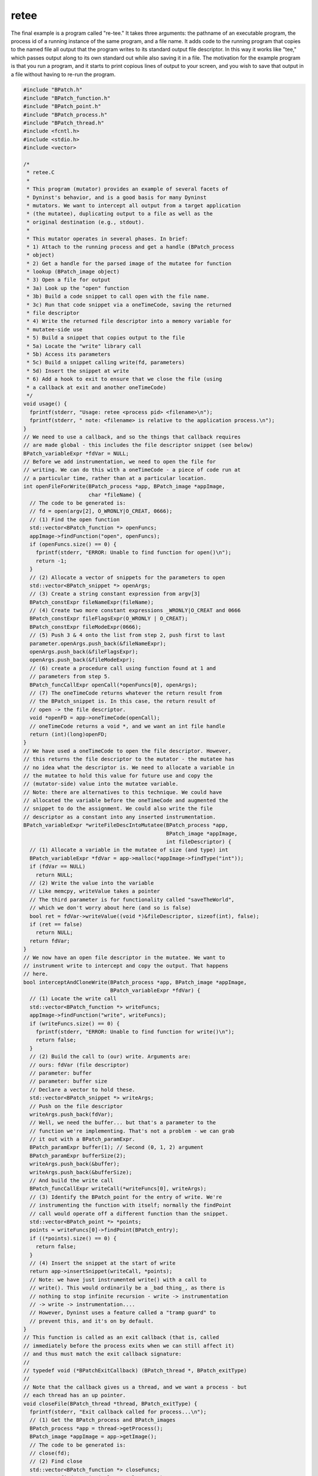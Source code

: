 
=====
retee
=====

The final example is a program called "re-tee." It takes three
arguments: the pathname of an executable program, the process id of a
running instance of the same program, and a file name. It adds code to
the running program that copies to the named file all output that the
program writes to its standard output file descriptor. In this way it
works like "tee," which passes output along to its own standard out
while also saving it in a file. The motivation for the example program
is that you run a program, and it starts to print copious lines of
output to your screen, and you wish to save that output in a file
without having to re-run the program.

.. code-block:: cpp

   #include "BPatch.h"
   #include "BPatch_function.h"
   #include "BPatch_point.h"
   #include "BPatch_process.h"
   #include "BPatch_thread.h"
   #include <fcntl.h>
   #include <stdio.h>
   #include <vector>
   
   /*
    * retee.C
    *
    * This program (mutator) provides an example of several facets of
    * Dyninst's behavior, and is a good basis for many Dyninst
    * mutators. We want to intercept all output from a target application
    * (the mutatee), duplicating output to a file as well as the
    * original destination (e.g., stdout).
    *
    * This mutator operates in several phases. In brief:
    * 1) Attach to the running process and get a handle (BPatch_process
    * object)
    * 2) Get a handle for the parsed image of the mutatee for function
    * lookup (BPatch_image object)
    * 3) Open a file for output
    * 3a) Look up the "open" function
    * 3b) Build a code snippet to call open with the file name.
    * 3c) Run that code snippet via a oneTimeCode, saving the returned
    * file descriptor
    * 4) Write the returned file descriptor into a memory variable for
    * mutatee-side use
    * 5) Build a snippet that copies output to the file
    * 5a) Locate the "write" library call
    * 5b) Access its parameters
    * 5c) Build a snippet calling write(fd, parameters)
    * 5d) Insert the snippet at write
    * 6) Add a hook to exit to ensure that we close the file (using
    * a callback at exit and another oneTimeCode)
    */
   void usage() {
     fprintf(stderr, "Usage: retee <process pid> <filename>\n");
     fprintf(stderr, " note: <filename> is relative to the application process.\n");
   }
   // We need to use a callback, and so the things that callback requires
   // are made global - this includes the file descriptor snippet (see below)
   BPatch_variableExpr *fdVar = NULL;
   // Before we add instrumentation, we need to open the file for
   // writing. We can do this with a oneTimeCode - a piece of code run at
   // a particular time, rather than at a particular location.
   int openFileForWrite(BPatch_process *app, BPatch_image *appImage,
                        char *fileName) {
     // The code to be generated is:
     // fd = open(argv[2], O_WRONLY|O_CREAT, 0666);
     // (1) Find the open function
     std::vector<BPatch_function *> openFuncs;
     appImage->findFunction("open", openFuncs);
     if (openFuncs.size() == 0) {
       fprintf(stderr, "ERROR: Unable to find function for open()\n");
       return -1;
     }
     // (2) Allocate a vector of snippets for the parameters to open
     std::vector<BPatch_snippet *> openArgs;
     // (3) Create a string constant expression from argv[3]
     BPatch_constExpr fileNameExpr(fileName);
     // (4) Create two more constant expressions _WRONLY|O_CREAT and 0666
     BPatch_constExpr fileFlagsExpr(O_WRONLY | O_CREAT);
     BPatch_constExpr fileModeExpr(0666);
     // (5) Push 3 & 4 onto the list from step 2, push first to last
     parameter.openArgs.push_back(&fileNameExpr);
     openArgs.push_back(&fileFlagsExpr);
     openArgs.push_back(&fileModeExpr);
     // (6) create a procedure call using function found at 1 and
     // parameters from step 5.
     BPatch_funcCallExpr openCall(*openFuncs[0], openArgs);
     // (7) The oneTimeCode returns whatever the return result from
     // the BPatch_snippet is. In this case, the return result of
     // open -> the file descriptor.
     void *openFD = app->oneTimeCode(openCall);
     // oneTimeCode returns a void *, and we want an int file handle
     return (int)(long)openFD;
   }
   // We have used a oneTimeCode to open the file descriptor. However,
   // this returns the file descriptor to the mutator - the mutatee has
   // no idea what the descriptor is. We need to allocate a variable in
   // the mutatee to hold this value for future use and copy the
   // (mutator-side) value into the mutatee variable.
   // Note: there are alternatives to this technique. We could have
   // allocated the variable before the oneTimeCode and augmented the
   // snippet to do the assignment. We could also write the file
   // descriptor as a constant into any inserted instrumentation.
   BPatch_variableExpr *writeFileDescIntoMutatee(BPatch_process *app,
                                                 BPatch_image *appImage,
                                                 int fileDescriptor) {
     // (1) Allocate a variable in the mutatee of size (and type) int
     BPatch_variableExpr *fdVar = app->malloc(*appImage->findType("int"));
     if (fdVar == NULL)
       return NULL;
     // (2) Write the value into the variable
     // Like memcpy, writeValue takes a pointer
     // The third parameter is for functionality called "saveTheWorld",
     // which we don't worry about here (and so is false)
     bool ret = fdVar->writeValue((void *)&fileDescriptor, sizeof(int), false);
     if (ret == false)
       return NULL;
     return fdVar;
   }
   // We now have an open file descriptor in the mutatee. We want to
   // instrument write to intercept and copy the output. That happens
   // here.
   bool interceptAndCloneWrite(BPatch_process *app, BPatch_image *appImage,
                               BPatch_variableExpr *fdVar) {
     // (1) Locate the write call
     std::vector<BPatch_function *> writeFuncs;
     appImage->findFunction("write", writeFuncs);
     if (writeFuncs.size() == 0) {
       fprintf(stderr, "ERROR: Unable to find function for write()\n");
       return false;
     }
     // (2) Build the call to (our) write. Arguments are:
     // ours: fdVar (file descriptor)
     // parameter: buffer
     // parameter: buffer size
     // Declare a vector to hold these.
     std::vector<BPatch_snippet *> writeArgs;
     // Push on the file descriptor
     writeArgs.push_back(fdVar);
     // Well, we need the buffer... but that's a parameter to the
     // function we're implementing. That's not a problem - we can grab
     // it out with a BPatch_paramExpr.
     BPatch_paramExpr buffer(1); // Second (0, 1, 2) argument
     BPatch_paramExpr bufferSize(2);
     writeArgs.push_back(&buffer);
     writeArgs.push_back(&bufferSize);
     // And build the write call
     BPatch_funcCallExpr writeCall(*writeFuncs[0], writeArgs);
     // (3) Identify the BPatch_point for the entry of write. We're
     // instrumenting the function with itself; normally the findPoint
     // call would operate off a different function than the snippet.
     std::vector<BPatch_point *> *points;
     points = writeFuncs[0]->findPoint(BPatch_entry);
     if ((*points).size() == 0) {
       return false;
     }
     // (4) Insert the snippet at the start of write
     return app->insertSnippet(writeCall, *points);
     // Note: we have just instrumented write() with a call to
     // write(). This would ordinarily be a _bad thing_, as there is
     // nothing to stop infinite recursion - write -> instrumentation
     // -> write -> instrumentation....
     // However, Dyninst uses a feature called a "tramp guard" to
     // prevent this, and it's on by default.
   }
   // This function is called as an exit callback (that is, called
   // immediately before the process exits when we can still affect it)
   // and thus must match the exit callback signature:
   //
   // typedef void (*BPatchExitCallback) (BPatch_thread *, BPatch_exitType)
   //
   // Note that the callback gives us a thread, and we want a process - but
   // each thread has an up pointer.
   void closeFile(BPatch_thread *thread, BPatch_exitType) {
     fprintf(stderr, "Exit callback called for process...\n");
     // (1) Get the BPatch_process and BPatch_images
     BPatch_process *app = thread->getProcess();
     BPatch_image *appImage = app->getImage();
     // The code to be generated is:
     // close(fd);
     // (2) Find close
     std::vector<BPatch_function *> closeFuncs;
     appImage->findFunction("close", closeFuncs);
     if (closeFuncs.size() == 0) {
       fprintf(stderr, "ERROR: Unable to find function for close()\n");
       return;
     }
     // (3) Allocate a vector of snippets for the parameters to open
     std::vector<BPatch_snippet *> closeArgs;
     // (4) Add the fd snippet - fdVar is global since we can't
     // get it via the callback
     closeArgs.push_back(fdVar);
     // (5) create a procedure call using function found at 1 and
     // parameters from step 3.
     BPatch_funcCallExpr closeCall(*closeFuncs[0], closeArgs);
     // (6) Use a oneTimeCode to close the file
     app->oneTimeCode(closeCall);
     // (7) Tell the app to continue to finish it off.
     app->continueExecution();
     return;
   }
   BPatch bpatch;
   // In main we perform the following operations.
   // 1) Attach to the process and get BPatch_process and BPatch_image
   // handles
   // 2) Open a file descriptor
   // 3) Instrument write
   // 4) Continue the process and wait for it to terminate
   int main(int argc, char *argv[]) {
     int pid;
     if (argc != 3) {
       usage();
       exit(1);
     }
     pid = atoi(argv[1]);
     // Attach to the program - we can attach with just a pid; the
     // program name is no longer necessary
     fprintf(stderr, "Attaching to process %d...\n", pid);
     BPatch_process *app = bpatch.processAttach(NULL, pid);
     if (!app)
       return -1;
     // Read the program's image and get an associated image object
     BPatch_image *appImage = app->getImage();
     std::vector<BPatch_function *> writeFuncs;
     fprintf(stderr, "Opening file %s for write...\n", argv[2]);
     int fileDescriptor = openFileForWrite(app, appImage, argv[2]);
     if (fileDescriptor == -1) {
       fprintf(stderr, "ERROR: opening file %s for write failed\n", argv[2]);
       exit(1);
     }
     fprintf(stderr,
             "Writing returned file descriptor %d into"
             "mutatee...\n",
             fileDescriptor);
     // This was defined globally as the exit callback needs it.
     fdVar = writeFileDescIntoMutatee(app, appImage, fileDescriptor);
     if (fdVar == NULL) {
       fprintf(stderr, "ERROR: failed to write mutatee-side variable\n");
       exit(1);
     }
     fprintf(stderr, "Instrumenting write...\n");
     bool ret = interceptAndCloneWrite(app, appImage, fdVar);
     if (!ret) {
       fprintf(stderr, "ERROR: failed to instrument mutatee\n");
       exit(1);
     }
     fprintf(stderr, "Adding exit callback...\n");
     bpatch.registerExitCallback(closeFile);
     // Continue the execution...
     fprintf(stderr, "Continuing execution and waiting for termination\n");
     app->continueExecution();
     while (!app->isTerminated())
       bpatch.waitForStatusChange();
     printf("Done.\n");
     return 0;
   }

